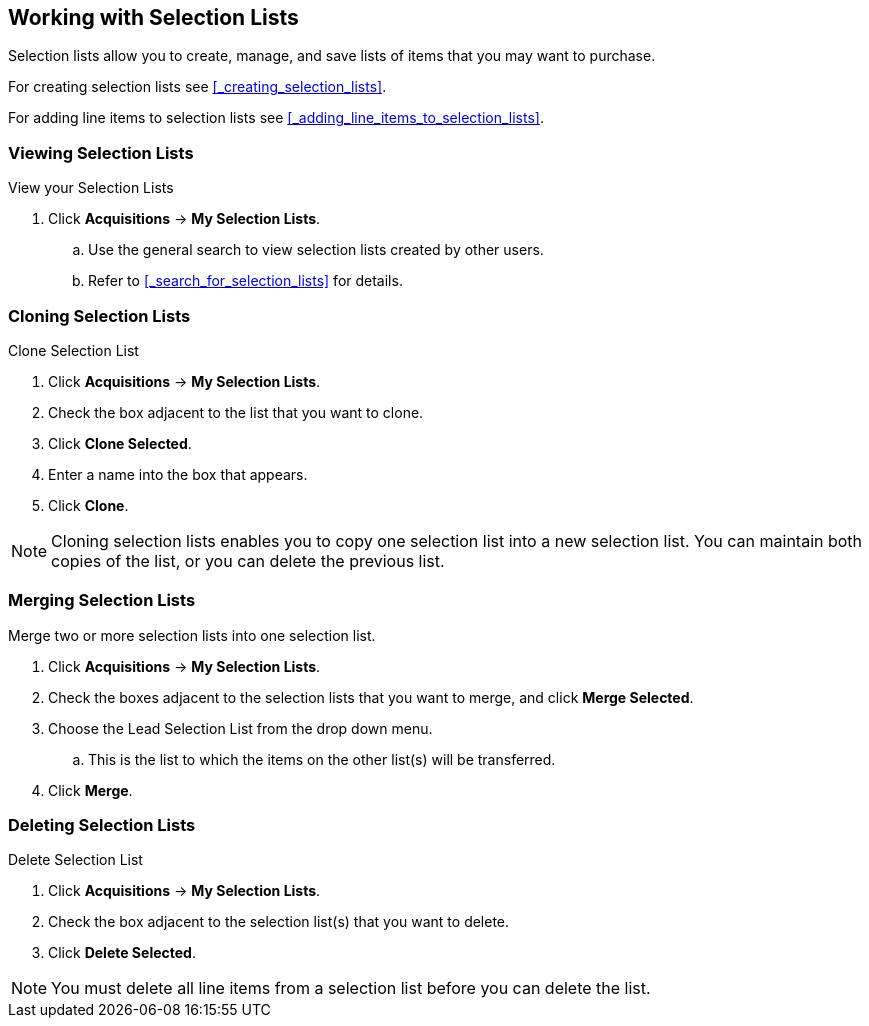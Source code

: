 Working with  Selection Lists
-----------------------------
(((selection lists)))
(((selection lists, create)))
(((selection lists, clone)))
(((selection lists, convert to purchase order)))
(((selection lists, delete)))

Selection lists allow you to create, manage, and save lists of items that you may want to purchase.

For creating selection lists see xref:_creating_selection_lists[].

For adding line items to selection lists see xref:_adding_line_items_to_selection_lists[].

Viewing Selection Lists
~~~~~~~~~~~~~~~~~~~~~~~

.View your Selection Lists
. Click *Acquisitions* -> *My Selection Lists*.
.. Use the general search to view selection lists created by other users.
.. Refer to xref:_search_for_selection_lists[] for details.

Cloning Selection Lists
~~~~~~~~~~~~~~~~~~~~~~~

.Clone Selection List
. Click *Acquisitions* -> *My Selection Lists*.
. Check the box adjacent to the list that you want to clone.
. Click *Clone Selected*.
. Enter a name into the box that appears.
. Click *Clone*.

NOTE: Cloning selection lists enables you to copy one selection list into a 
new selection list. You can maintain both copies of the list, or you can delete the previous list.

Merging Selection Lists
~~~~~~~~~~~~~~~~~~~~~~~

.Merge two or more selection lists into one selection list.
. Click *Acquisitions* -> *My Selection Lists*.
. Check the boxes adjacent to the selection lists that you want to merge, and click *Merge Selected*.
. Choose the Lead Selection List from the drop down menu.
.. This is the list to which the items on the other list(s) will be transferred.
. Click *Merge*.

Deleting Selection Lists
~~~~~~~~~~~~~~~~~~~~~~~~

.Delete Selection List
. Click *Acquisitions* -> *My Selection Lists*.
. Check the box adjacent to the selection list(s) that you want to delete.
. Click *Delete Selected*.

NOTE: You must delete all line items from a selection list before you can delete the list.
